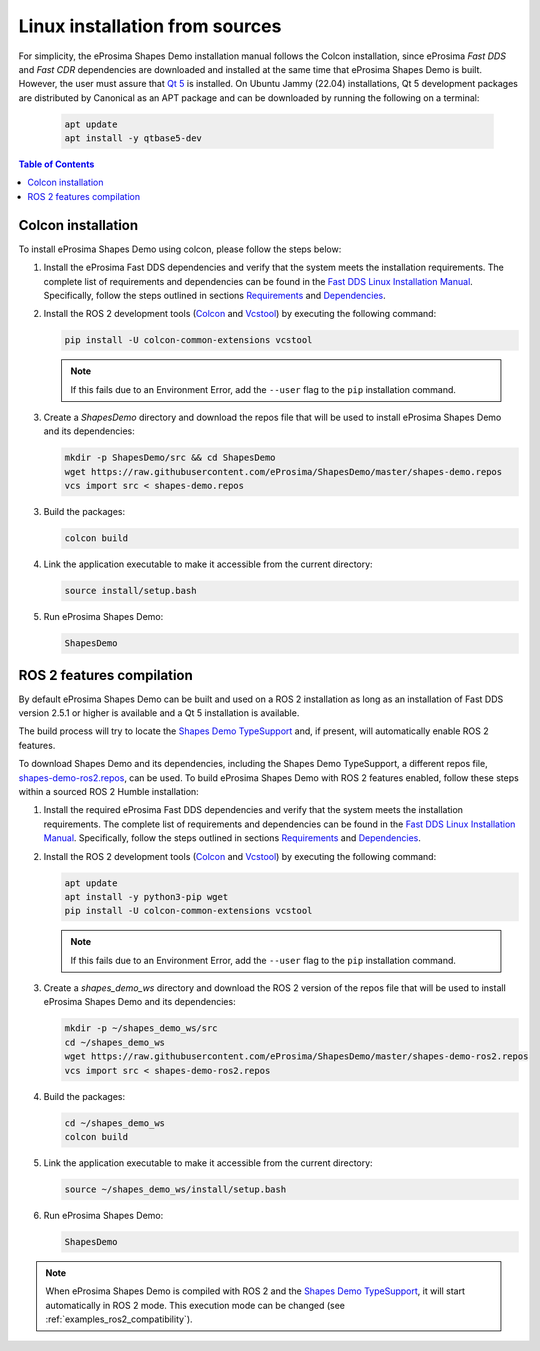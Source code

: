 .. _installation_linux_sources:

Linux installation from sources
===============================

For simplicity, the eProsima Shapes Demo installation manual follows the Colcon installation, since eProsima *Fast DDS*
and *Fast CDR* dependencies are downloaded and installed at the same time that eProsima Shapes Demo is built.
However, the user must assure that `Qt 5 <https://doc.qt.io/qt-5/>`_ is installed.
On Ubuntu Jammy (22.04) installations, Qt 5 development packages are distributed by Canonical as an APT package and can
be downloaded by running the following on a terminal:

    .. code-block:: bash

        apt update
        apt install -y qtbase5-dev

.. contents:: Table of Contents
   :depth: 1
   :local:
   :backlinks: none

.. _linux_colcon_installation:

Colcon installation
-------------------

To install eProsima Shapes Demo using colcon, please follow the steps below:

1.  Install the eProsima Fast DDS dependencies and verify that the system meets the installation requirements.
    The complete list of requirements and dependencies can be found in the
    `Fast DDS Linux Installation Manual <https://fast-dds.docs.eprosima.com/en/latest/installation/sources/sources_linux.html>`_.
    Specifically, follow the steps outlined in sections
    `Requirements <https://fast-dds.docs.eprosima.com/en/latest/installation/sources/sources_linux.html#requirements>`_
    and
    `Dependencies <https://fast-dds.docs.eprosima.com/en/latest/installation/sources/sources_linux.html#dependencies>`_.

2.  Install the ROS 2 development tools (`Colcon <https://colcon.readthedocs.io/en/released/>`_ and
    `Vcstool <https://pypi.org/project/vcstool/>`_) by executing the following command:

    .. code-block:: bash

           pip install -U colcon-common-extensions vcstool

    .. note::

        If this fails due to an Environment Error, add the ``--user`` flag to the ``pip`` installation
        command.

3.  Create a `ShapesDemo` directory and download the repos file that will be used to install
    eProsima Shapes Demo and its dependencies:

    .. code-block:: bash

        mkdir -p ShapesDemo/src && cd ShapesDemo
        wget https://raw.githubusercontent.com/eProsima/ShapesDemo/master/shapes-demo.repos
        vcs import src < shapes-demo.repos

3.  Build the packages:

    .. code-block:: bash

        colcon build

4.  Link the application executable to make it accessible from the current directory:

    .. code-block:: bash

        source install/setup.bash

5.  Run eProsima Shapes Demo:

    .. code-block:: bash

        ShapesDemo

.. _linux_ros2_compilation:

ROS 2 features compilation
--------------------------

By default eProsima Shapes Demo can be built and used on a ROS 2 installation as long as an installation of Fast DDS
version 2.5.1 or higher is available and a Qt 5 installation is available.

The build process will try to locate the `Shapes Demo TypeSupport <https://github.com/eProsima/ShapesDemo-TypeSupport>`_ and, if present, will automatically enable ROS 2 features.

To download Shapes Demo and its dependencies, including the Shapes Demo TypeSupport, a different repos file, `shapes-demo-ros2.repos <https://github.com/eProsima/ShapesDemo/blob/master/shapes-demo-ros2.repos>`_, can be used.
To build eProsima Shapes Demo with ROS 2 features enabled,
follow these steps within a sourced ROS 2 Humble installation:

1.  Install the required eProsima Fast DDS dependencies and verify that the system meets the installation requirements.
    The complete list of requirements and dependencies can be found in the
    `Fast DDS Linux Installation Manual <https://fast-dds.docs.eprosima.com/en/latest/installation/sources/sources_linux.html>`_.
    Specifically, follow the steps outlined in sections
    `Requirements <https://fast-dds.docs.eprosima.com/en/latest/installation/sources/sources_linux.html#requirements>`_
    and
    `Dependencies <https://fast-dds.docs.eprosima.com/en/latest/installation/sources/sources_linux.html#dependencies>`_.

2.  Install the ROS 2 development tools (`Colcon <https://colcon.readthedocs.io/en/released/>`_ and
    `Vcstool <https://pypi.org/project/vcstool/>`_) by executing the following command:

    .. code-block:: bash

        apt update
        apt install -y python3-pip wget
        pip install -U colcon-common-extensions vcstool

    .. note::

        If this fails due to an Environment Error, add the ``--user`` flag to the ``pip`` installation
        command.

3.  Create a `shapes_demo_ws` directory and download the ROS 2 version of the repos file that will be used to install
    eProsima Shapes Demo and its dependencies:

    .. code-block:: bash

        mkdir -p ~/shapes_demo_ws/src
        cd ~/shapes_demo_ws
        wget https://raw.githubusercontent.com/eProsima/ShapesDemo/master/shapes-demo-ros2.repos
        vcs import src < shapes-demo-ros2.repos

4.  Build the packages:

    .. code-block:: bash

        cd ~/shapes_demo_ws
        colcon build

5.  Link the application executable to make it accessible from the current directory:

    .. code-block:: bash

        source ~/shapes_demo_ws/install/setup.bash

6.  Run eProsima Shapes Demo:

    .. code-block:: bash

        ShapesDemo

.. note::
   When eProsima Shapes Demo is compiled with ROS 2 and the
   `Shapes Demo TypeSupport <https://github.com/eProsima/ShapesDemo-TypeSupport>`_, it will start automatically
   in ROS 2 mode.
   This execution mode can be changed (see :ref:`examples_ros2_compatibility`).
